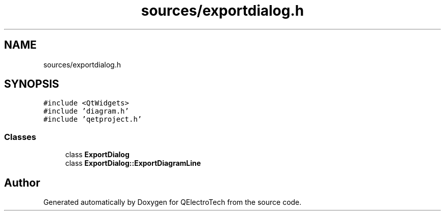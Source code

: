 .TH "sources/exportdialog.h" 3 "Thu Aug 27 2020" "Version 0.8-dev" "QElectroTech" \" -*- nroff -*-
.ad l
.nh
.SH NAME
sources/exportdialog.h
.SH SYNOPSIS
.br
.PP
\fC#include <QtWidgets>\fP
.br
\fC#include 'diagram\&.h'\fP
.br
\fC#include 'qetproject\&.h'\fP
.br

.SS "Classes"

.in +1c
.ti -1c
.RI "class \fBExportDialog\fP"
.br
.ti -1c
.RI "class \fBExportDialog::ExportDiagramLine\fP"
.br
.in -1c
.SH "Author"
.PP 
Generated automatically by Doxygen for QElectroTech from the source code\&.
